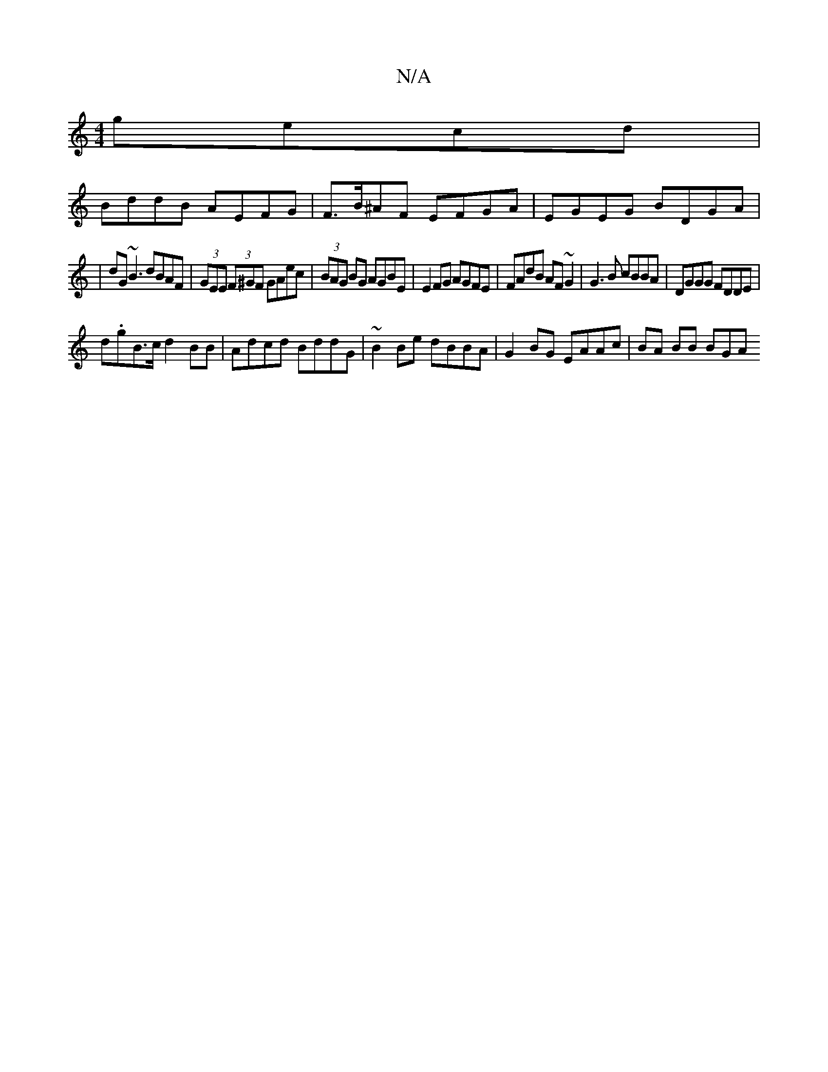 X:1
T:N/A
M:4/4
R:N/A
K:Cmajor
gecd |
BddB AEFG | F>B^AF EFGA | EGEG BDGA |
|dG~B3 dBAF |(3GEE (3F^GF GAec | (3BAG BG AGBE | E2FG AGFE | FAdB AF~G2 | G3B cBBA | DGGG FDDE |
d.gB>c d2BB|Adcd BddG| ~B2 Be dBBA | G2BG EAAc | BA BB BGA